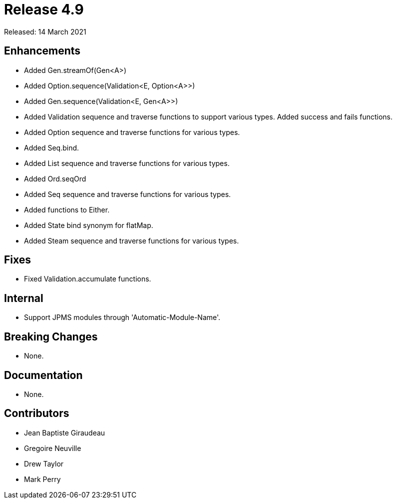 
= Release 4.9

Released: 14 March 2021

== Enhancements

* Added Gen.streamOf(Gen<A>)
* Added Option.sequence(Validation<E, Option<A>>)
* Added Gen.sequence(Validation<E, Gen<A>>)
* Added Validation sequence and traverse functions to support various types.  Added success and fails functions.
* Added Option sequence and traverse functions for various types.
* Added Seq.bind.
* Added List sequence and traverse functions for various types.
* Added Ord.seqOrd
* Added Seq sequence and traverse functions for various types.
* Added functions to Either.
* Added State bind synonym for flatMap.
* Added Steam sequence and traverse functions for various types.

== Fixes

* Fixed Validation.accumulate functions.

== Internal

* Support JPMS modules through 'Automatic-Module-Name'.

== Breaking Changes

* None.

== Documentation

* None.

== Contributors

* Jean Baptiste Giraudeau
* Gregoire Neuville
* Drew Taylor
* Mark Perry
